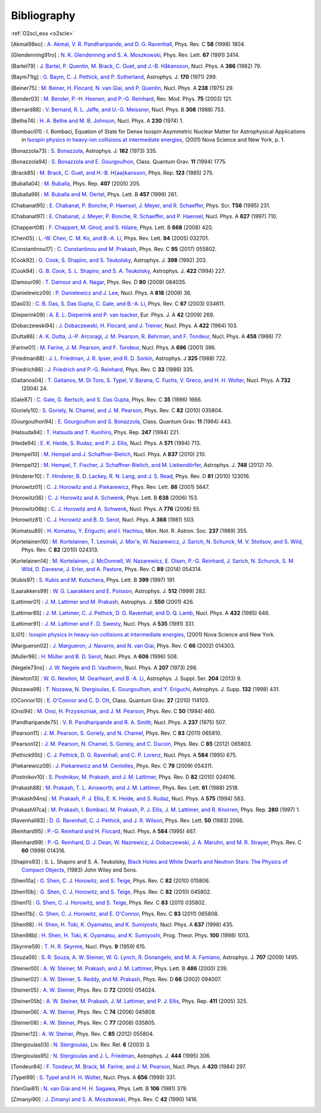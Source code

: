 Bibliography
============

:ref:`O2scl_eos <o2scle>`

.. This file is automatically generated.

.. [Akmal98eo] : `A. Akmal, V. R. Pandharipande, and D. G. Ravenhall
   <https://doi.org/10.1103/PhysRevC.58.1804>`_,
   Phys. Rev. C **58** (1998) 1804.

.. [Glendenning91ro] : `N. K. Glendenning and S. A. Moszkowski
   <https://doi.org/10.1103/PhysRevLett.67.2414>`_,
   Phys. Rev. Lett. **67** (1991) 2414.

.. [Bartel79] : `J. Bartel, P. Quentin, M. Brack, C. Guet, and J.-B. Håkansson
   <https://doi.org/10.1016/0375-9474(82)90403-1>`_,
   Nucl. Phys. A **386** (1982) 79.

.. [Baym71tg] : `G. Baym, C. J. Pethick, and P. Sutherland
   <https://doi.org/10.1086/151216>`_,
   Astrophys. J. **170** (1971) 299.

.. [Beiner75] : `M. Beiner, H. Flocard, N. van Giai, and P. Quentin
   <https://doi.org/10.1016/0375-9474(75)90338-3>`_,
   Nucl. Phys. A **238** (1975) 29.

.. [Bender03] : `M. Bender, P.-H. Heenen, and P.-G. Reinhard
   <https://doi.org/10.1103/RevModPhys.75.121>`_,
   Rev. Mod. Phys. **75** (2003) 121.

.. [Bernard88] : `V. Bernard, R. L. Jaffe, and U.-G. Meissner
   <https://doi.org/10.1016/0550-3213(88)90127-7>`_,
   Nucl. Phys. B **308** (1988) 753.

.. [Bethe74] : `H. A. Bethe and M. B. Johnson
   <https://doi.org/10.1016/0375-9474(74)90528-4>`_,
   Nucl. Phys. A **230** (1974) 1.

.. [Bombaci01] : I. Bombaci, Equation of State for Dense Isospin Asymmetric Nuclear Matter for Astrophysical Applications
   in `Isospin physics in heavy-ion collisions at intermediate energies <https://www.worldcat.org/isbn/1560728884>`_,
   (2001) Nova Science and New York, p. 1.

.. [Bonazzola73] : `S. Bonazzola
   <https://doi.org/10.1086/152140>`_,
   Astrophys. J. **182** (1973) 335.

.. [Bonazzola94] : `S. Bonazzola and E. Gourgoulhon
   <https://doi.org/10.1088/0264-9381/11/7/014>`_,
   Class. Quantum Grav. **11** (1994) 1775.

.. [Brack85] : `M. Brack, C. Guet, and H.-B. H{\aa}kansson
   <https://doi.org/10.1016/0370-1573(86)90078-5>`_,
   Phys. Rep. **123** (1985) 275.

.. [Buballa04] : `M. Buballa
   <https://doi.org/10.1016/j.physrep.2004.11.004>`_,
   Phys. Rep. **407** (2005) 205.

.. [Buballa99] : `M. Buballa and M. Oertel
   <https://doi.org/10.1016/S0370-2693(99)00533-X>`_,
   Phys. Lett. B **457** (1999) 261.

.. [Chabanat95] : `E. Chabanat, P. Bonche, P. Haensel, J. Meyer, and R. Schaeffer
   <https://doi.org/10.1088/0031-8949/1995/T56/034>`_,
   Phys. Scr. **T56** (1995) 231.

.. [Chabanat97] : `E. Chabanat, J. Meyer, P. Bonche, R. Schaeffer, and P. Haensel
   <https://doi.org/10.1016/S0375-9474(97)00596-4>`_,
   Nucl. Phys. A **627** (1997) 710.

.. [Chappert08] : `F. Chappert, M. Girod, and S. Hilaire
   <https://doi.org/10.1016/j.physletb.2008.09.017>`_,
   Phys. Lett. B **668** (2008) 420.

.. [Chen05] : `L.-W. Chen, C. M. Ko, and B.-A. Li
   <https://doi.org/10.1103/PhysRevLett.94.032701>`_,
   Phys. Rev. Lett. **94** (2005) 032701.

.. [Constantinou17] : `C. Constantinou and M. Prakash
   <https://doi.org/10.1103/PhysRevC.95.055802>`_,
   Phys. Rev. C **95** (2017) 055802.

.. [Cook92] : `G. Cook, S. Shapiro, and S. Teukolsky
   <https://doi.org/10.1086/171849>`_,
   Astrophys. J. **398** (1992) 203.

.. [Cook94] : `G. B. Cook, S. L. Shapiro, and S. A. Teukolsky
   <https://doi.org/10.1086/173721>`_,
   Astrophys. J. **422** (1994) 227.

.. [Damour09] : `T. Damour and A. Nagar
   <https://doi.org/10.1103/PhysRevD.80.084035>`_,
   Phys. Rev. D **80** (2009) 084035.

.. [Danielewicz09] : `P. Danielewicz and J. Lee
   <https://doi.org/10.1016/j.nuclphysa.2008.11.007>`_,
   Nucl. Phys. A **818** (2009) 36.

.. [Das03] : `C. B. Das, S. Das Gupta, C. Gale, and B.-A. Li
   <https://doi.org/10.1103/PhysRevC.67.034611>`_,
   Phys. Rev. C **67** (2003) 034611.

.. [Dieperink09] : `A. E. L. Dieperink and P. van Isacker
   <https://doi.org/10.1140/epja/i2009-10869-3>`_,
   Eur. Phys. J. A **42** (2009) 269.

.. [Dobaczewski94] : `J. Dobaczewski, H. Flocard, and J. Treiner
   <https://doi.org/10.1016/0375-9474(84)90433-0>`_,
   Nucl. Phys. A **422** (1984) 103.

.. [Dutta86] : `A. K. Dutta, J.-P. Arcoragi, J. M. Pearson, R. Behrman, and F. Tondeur
   <https://doi.org/10.1016/0375-9474(86)90283-6>`_,
   Nucl. Phys. A **458** (1986) 77.

.. [Farine01] : `M. Farine, J. M. Pearson, and F. Tondeur
   <https://doi.org/10.1016/S0375-9474(01)01136-8>`_,
   Nucl. Phys. A **696** (2001) 396.

.. [Friedman88] : `J. L. Friedman, J. R. Ipser, and R. D. Sorkin
   <https://doi.org/10.1086/166043>`_,
   Astrophys. J **325** (1988) 722.

.. [Friedrich86] : `J. Friedrich and P.-G. Reinhard
   <https://doi.org/10.1103/PhysRevC.33.335>`_,
   Phys. Rev. C **33** (1986) 335.

.. [Gaitanos04] : `T. Gaitanos, M. Di Toro, S. Typel, V. Barana, C. Fuchs, V. Greco, and H. H. Wolter
   <https://doi.org/10.1016/j.nuclphysa.2003.12.001>`_,
   Nucl. Phys. A **732** (2004) 24.

.. [Gale87] : `C. Gale, G. Bertsch, and S. Das Gupta
   <https://doi.org/10.1103/PhysRevC.35.1666>`_,
   Phys. Rev. C **35** (1986) 1666.

.. [Goriely10] : `S. Goriely, N. Chamel, and J. M. Pearson
   <https://doi.org/10.1103/PhysRevC.82.035804>`_,
   Phys. Rev. C **82** (2010) 035804.

.. [Gourgoulhon94] : `E. Gourgoulhon and S. Bonazzola
   <https://doi.org/10.1088/0264-9381/11/2/015>`_,
   Class. Quantum Grav. **11** (1994) 443.

.. [Hatsuda94] : `T. Hatsuda and T. Kunihiro
   <https://doi.org/10.1016/0370-1573(94)90022-1>`_,
   Phys. Rep. **247** (1994) 221.

.. [Heide94] : `E. K. Heide, S. Rudaz, and P. J. Ellis
   <https://doi.org/10.1016/0375-9474(94)90717-X>`_,
   Nucl. Phys. A **571** (1994) 713.

.. [Hempel10] : `M. Hempel and J. Schaffner-Bielich
   <https://doi.org/10.1016/j.nuclphysa.2010.02.010>`_,
   Nucl. Phys. A **837** (2010) 210.

.. [Hempel12] : `M. Hempel, T. Fischer, J. Schaffner-Bielich, and M. Liebendörfer
   <https://doi.org/10.1088/0004-637X/748/1/70>`_,
   Astrophys. J. **748** (2012) 70.

.. [Hinderer10] : `T. Hinderer, B. D. Lackey, R. N. Lang, and J. S. Read
   <https://doi.org/10.1103/PhysRevD.81.123016>`_,
   Phys. Rev. D **81** (2010) 123016.

.. [Horowitz01] : `C. J. Horowitz and J. Piekarewicz
   <https://doi.org/10.1103/PhysRevLett.86.5647>`_,
   Phys. Rev. Lett. **86** (2001) 5647.

.. [Horowitz06] : `C. J. Horowitz and A. Schwenk
   <https://doi.org/10.1016/j.physletb.2006.05.055>`_,
   Phys. Lett. B **638** (2006) 153.

.. [Horowitz06b] : `C. J. Horowitz and A. Schwenk
   <https://doi.org/10.1016/j.nuclphysa.2006.05.009>`_,
   Nucl. Phys. A **776** (2006) 55.

.. [Horowitz81] : `C. J. Horowitz and B. D. Serot
   <https://doi.org/10.1016/0375-9474(81)90770-3>`_,
   Nucl. Phys. A **368** (1981) 503.

.. [Komatsu89] : `H. Komatsu, Y. Eriguchi, and I. Hachisu
   <https://doi.org/10.1093/mnras/237.2.355>`_,
   Mon. Not. R. Astron. Soc. **237** (1989) 355.

.. [Kortelainen10] : `M. Kortelainen, T. Lesinski, J. Mor\'e, W. Nazarewicz, J. Sarich, N. Schunck, M. V. Stoitsov, and S. Wild
   <https://doi.org/10.1103/PhysRevC.82.024313>`_,
   Phys. Rev. C **82** (2010) 024313.

.. [Kortelainen14] : `M. Kortelainen, J. McDonnell, W. Nazarewicz, E. Olsen, P.-G. Reinhard, J. Sarich, N. Schunck, S. M. Wild, D. Davesne, J. Erler, and A. Pastore
   <https://doi.org/10.1103/PhysRevC.89.054314>`_,
   Phys. Rev. C **89** (2014) 054314.

.. [Kubis97] : `S. Kubis and M. Kutschera
   <https://doi.org/10.1016/S0370-2693(97)00306-7>`_,
   Phys. Lett. B **399** (1997) 191.

.. [Laarakkers99] : `W. G. Laarakkers and E. Poisson
   <https://doi.org/10.1086/306732>`_,
   Astrophys. J. **512** (1999) 282.

.. [Lattimer01] : `J. M. Lattimer and M. Prakash
   <https://doi.org/10.1086/319702>`_,
   Astrophys. J. **550** (2001) 426.

.. [Lattimer85] : `J. M. Lattimer, C. J. Pethick, D. G. Ravenhall, and D. Q. Lamb
   <https://doi.org/10.1016/0375-9474(85)90006-5>`_,
   Nucl. Phys. A **432** (1985) 646.

.. [Lattimer91] : `J. M. Lattimer and F. D. Swesty
   <https://doi.org/10.1016/0375-9474(91)90452-C>`_,
   Nucl. Phys. A **535** (1991) 331.

.. [Li01] : 
   `Isospin physics in heavy-ion collisions at intermediate energies <https://www.worldcat.org/isbn/1560728884>`_,
   (2001) Nova Science and New York.

.. [Margueron02] : `J. Margueron, J. Navarro, and N. van Giai
   <https://doi.org/10.1103/PhysRevC.66.014303>`_,
   Phys. Rev. C **66** (2002) 014303.

.. [Muller96] : `H. Müller and B. D. Serot
   <https://doi.org/10.1016/0375-9474(96)00187-X>`_,
   Nucl. Phys. A **606** (1996) 508.

.. [Negele73ns] : `J. W. Negele and D. Vautherin
   <https://doi.org/10.1016/0375-9474(73)90349-7>`_,
   Nucl. Phys. A **207** (1973) 298.

.. [Newton13] : `W. G. Newton, M. Gearheart, and B.-A. Li
   <https://doi.org/10.1088/0067-0049/204/1/9>`_,
   Astrophys. J. Suppl. Ser. **204** (2013) 9.

.. [Nozawa98] : `T. Nozawa, N. Stergioulas, E. Gourgoulhon, and Y. Eriguchi
   <https://doi.org/10.1051/aas:1998304>`_,
   Astrophys. J. Supp. **132** (1998) 431.

.. [OConnor10] : `E. O'Connor and C. D. Ott
   <https://doi.org/10.1088/0264-9381/27/11/114103>`_,
   Class. Quantum Grav. **27** (2010) 114103.

.. [Onsi94] : `M. Onsi, H. Przysiezniak, and J. M. Pearson
   <https://doi.org/10.1103/PhysRevC.50.460>`_,
   Phys. Rev. C **50** (1994) 460.

.. [Pandharipande75] : `V. R. Pandharipande and R. A. Smith
   <https://doi.org/10.1016/0375-9474(75)90415-7>`_,
   Nucl. Phys. A **237** (1975) 507.

.. [Pearson11] : `J. M. Pearson, S. Goriely, and N. Chamel
   <https://doi.org/10.1103/PhysRevC.83.065810>`_,
   Phys. Rev. C **83** (2011) 065810.

.. [Pearson12] : `J. M. Pearson, N. Chamel, S. Goriely, and C. Ducoin
   <https://doi.org/10.1103/PhysRevC.85.065803>`_,
   Phys. Rev. C **85** (2012) 065803.

.. [Pethick95ti] : `C. J. Pethick, D. G. Ravenhall, and C. P. Lorenz
   <https://doi.org/10.1016/0375-9474(94)00506-I>`_,
   Nucl. Phys. A **584** (1995) 675.

.. [Piekarewicz09] : `J. Piekarewicz and M. Centelles
   <https://doi.org/10.1103/PhysRevC.79.054311>`_,
   Phys. Rev. C **79** (2009) 054311.

.. [Postnikov10] : `S. Postnikov, M. Prakash, and J. M. Lattimer
   <https://doi.org/10.1103/PhysRevD.82.024016>`_,
   Phys. Rev. D **82** (2010) 024016.

.. [Prakash88] : `M. Prakash, T. L. Ainsworth, and J. M. Lattimer
   <https://doi.org/10.1103/PhysRevLett.61.2518>`_,
   Phys. Rev. Lett. **61** (1988) 2518.

.. [Prakash94ns] : `M. Prakash, P. J. Ellis, E. K. Heide, and S. Rudaz
   <https://doi.org/10.1016/0375-9474(94)90376-X>`_,
   Nucl. Phys. A **575** (1994) 583.

.. [Prakash97ca] : `M. Prakash, I. Bombaci, M. Prakash, P. J. Ellis, J. M. Lattimer, and R. Knorren
   <https://doi.org/10.1016/S0370-1573(96)00023-3>`_,
   Phys. Rep. **280** (1997) 1.

.. [Ravenhall83] : `D. G. Ravenhall, C. J. Pethick, and J. R. Wilson
   <https://doi.org/10.1103/PhysRevLett.50.2066>`_,
   Phys. Rev. Lett. **50** (1983) 2066.

.. [Reinhard95] : `P.-G. Reinhard and H. Flocard
   <https://doi.org/10.1016/0375-9474(94)00770-N>`_,
   Nucl. Phys. A **584** (1995) 467.

.. [Reinhard99] : `P.-G. Reinhard, D. J. Dean, W. Nazrewicz, J. Dobaczewski, J. A. Maruhn, and M. R. Strayer
   <https://doi.org/10.1103/PhysRevC.60.014316>`_,
   Phys. Rev. C **60** (1999) 014316.

.. [Shapiro83] : S. L. Shapiro and S. A. Teukolsky,
   `Black Holes and White Dwarfs and Neutron Stars: The Physics of Compact Objects <https://www.worldcat.org/isbn/0471873179>`_,
   (1983) John Wiley and Sons.

.. [Shen10a] : `G. Shen, C. J. Horowitz, and S. Teige
   <https://doi.org/10.1103/PhysRevC.82.015806>`_,
   Phys. Rev. C **82** (2010) 015806.

.. [Shen10b] : `G. Shen, C. J. Horowitz, and S. Teige
   <https://doi.org/10.1103/PhysRevC.82.045802>`_,
   Phys. Rev. C **82** (2010) 045802.

.. [Shen11] : `G. Shen, C. J. Horowitz, and S. Teige
   <https://doi.org/10.1103/PhysRevC.83.035802>`_,
   Phys. Rev. C **83** (2011) 035802.

.. [Shen11b] : `G. Shen, C. J. Horowitz, and E. O'Connor
   <https://doi.org/10.1103/PhysRevC.83.065808>`_,
   Phys. Rev. C **83** (2011) 065808.

.. [Shen98] : `H. Shen, H. Toki, K. Oyamatsu, and K. Sumiyoshi
   <https://doi.org/10.1016/S0375-9474(98)00236-X>`_,
   Nucl. Phys. A **637** (1998) 435.

.. [Shen98b] : `H. Shen, H. Toki, K. Oyamatsu, and K. Sumiyoshi
   <https://doi.org/10.1143/PTP.100.1013>`_,
   Prog. Theor. Phys. **100** (1998) 1013.

.. [Skyrme59] : `T. H. R. Skyrme
   <https://doi.org/10.1016/0029-5582(58)90345-6>`_,
   Nucl. Phys. **9** (1959) 615.

.. [Souza09] : `S. R. Souza, A. W. Steiner, W. G. Lynch, R. Donangelo, and M. A. Famiano
   <https://doi.org/10.1088/0004-637X/707/2/1495>`_,
   Astrophys. J. **707** (2009) 1495.

.. [Steiner00] : `A. W. Steiner, M. Prakash, and J. M. Lattimer
   <https://doi.org/10.1016/S0370-2693(00)00780-2>`_,
   Phys. Lett. B **486** (2000) 239.

.. [Steiner02] : `A. W. Steiner, S. Reddy, and M. Prakash
   <https://doi.org/10.1103/PhysRevD.66.094007>`_,
   Phys. Rev. D **66** (2002) 094007.

.. [Steiner05] : `A. W. Steiner
   <https://doi.org/10.1103/PhysRevD.72.054024>`_,
   Phys. Rev. D **72** (2005) 054024.

.. [Steiner05b] : `A. W. Steiner, M. Prakash, J. M. Lattimer, and P. J. Ellis
   <https://doi.org/10.1016/j.physrep.2005.02.004>`_,
   Phys. Rep. **411** (2005) 325.

.. [Steiner06] : `A. W. Steiner
   <https://doi.org/10.1103/PhysRevC.74.045808>`_,
   Phys. Rev. C **74** (2006) 045808.

.. [Steiner08] : `A. W. Steiner
   <https://doi.org/10.1103/PhysRevC.77.035805>`_,
   Phys. Rev. C **77** (2008) 035805.

.. [Steiner12] : `A. W. Steiner
   <https://doi.org/10.1103/PhysRevC.85.055804>`_,
   Phys. Rev. C **85** (2012) 055804.

.. [Stergioulas03] : `N. Stergioulas
   <https://doi.org/10.12942/lrr-2003-3>`_,
   Liv. Rev. Rel. **6** (2003) 3.

.. [Stergioulas95] : `N. Stergioulas and J. L. Friedman
   <https://doi.org/10.1086/175605>`_,
   Astrophys. J. **444** (1995) 306.

.. [Tondeur84] : `F. Tondeur, M. Brack, M. Farine, and J. M. Pearson
   <https://doi.org/10.1016/0375-9474(84)90444-5>`_,
   Nucl. Phys. A **420** (1984) 297.

.. [Typel99] : `S. Typel and H. H. Wolter
   <https://doi.org/10.1016/S0375-9474(99)00310-3>`_,
   Nucl. Phys. A **656** (1999) 331.

.. [VanGiai81] : `N. van Giai and H. H. Sagawa
   <https://doi.org/10.1016/0370-2693(81)90646-8>`_,
   Phys. Lett. B **106** (1981) 379.

.. [Zimanyi90] : `J. Zimanyi and S. A. Moszkowski
   <https://doi.org/10.1103/PhysRevC.42.1416>`_,
   Phys. Rev. C **42** (1990) 1416.

